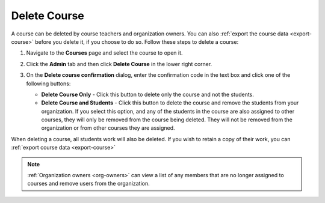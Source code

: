 .. meta::
   :description: Courses can be deleted by course teachers and organization owners.


.. _delete-course:

Delete Course
=============
A course can be deleted by course teachers and organization owners. You can also :ref:`export the course data <export-course>` before you delete it, if you choose to do so. Follow these steps to delete a course:

1. Navigate to the **Courses** page and select the course to open it.
2. Click the **Admin** tab and then click **Delete Course** in the lower right corner.

   .. image:: /img/class_delete.png
      :alt: Delete Course

3. On the **Delete course confirmation** dialog, enter the confirmation code in the text box and click one of the following buttons:

   .. image: /img/deleteclass.png
      :alt: Delete Course Confirmation

   - **Delete Course Only** - Click this button to delete only the course and not the students.
   - **Delete Course and Students** - Click this button to delete the course and remove the students from your organization. If you select this option, and any of the students in the course are also assigned to other courses, they will only be removed from the course being deleted. They will not be removed from the organization or from other courses they are assigned. 

When deleting a course, all students work will also be deleted. If you wish to retain a copy of their work, you can :ref:`export course data <export-course>`

.. Note:: :ref:`Organization owners <org-owners>` can view a list of any members that are no longer assigned to courses and remove users from the organization. 
